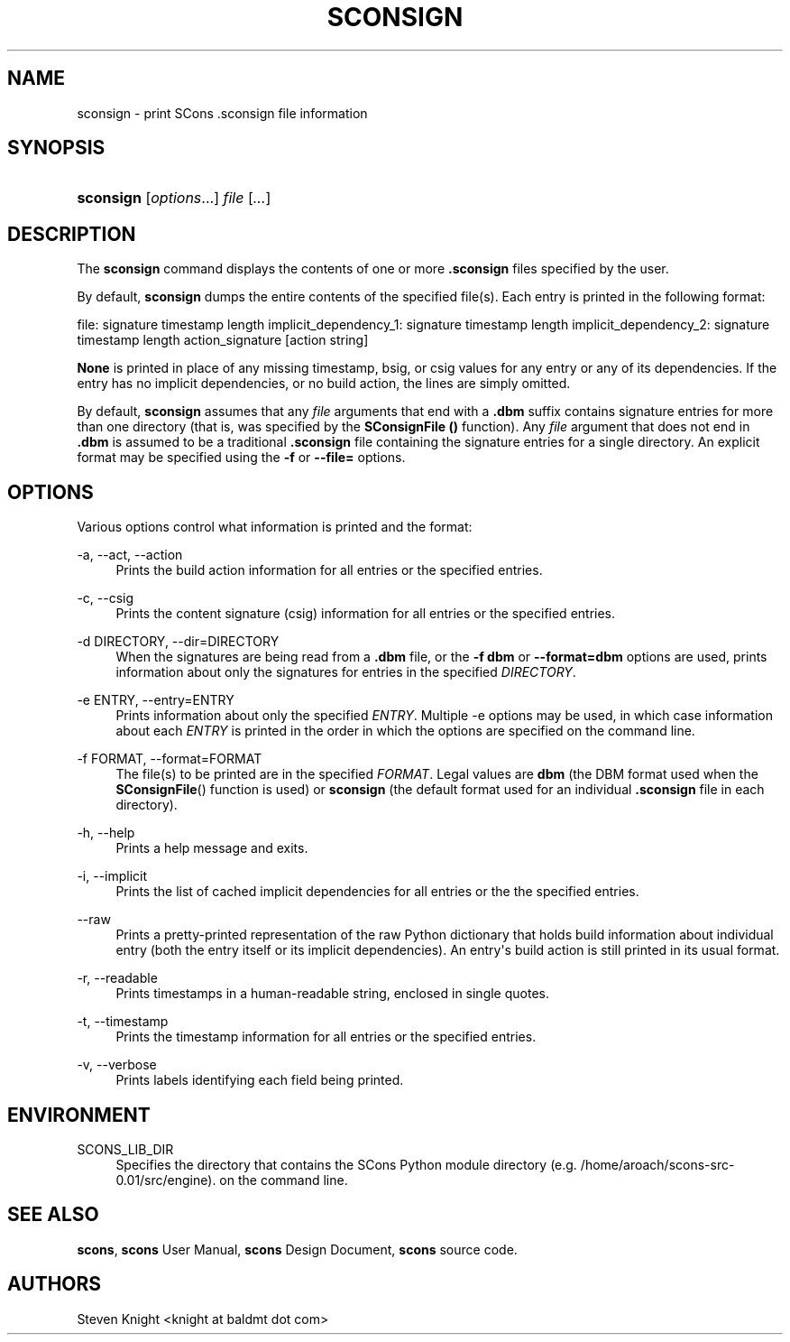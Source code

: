 '\" t
.\"     Title: SCONSIGN
.\"    Author: [see the "AUTHORS" section]
.\" Generator: DocBook XSL Stylesheets v1.76.1 <http://docbook.sf.net/>
.\"      Date: 08/24/2014
.\"    Manual: August 2014
.\"    Source: August 2014
.\"  Language: English
.\"
.TH "SCONSIGN" "1" "08/24/2014" "August 2014" "August 2014"
.\" -----------------------------------------------------------------
.\" * Define some portability stuff
.\" -----------------------------------------------------------------
.\" ~~~~~~~~~~~~~~~~~~~~~~~~~~~~~~~~~~~~~~~~~~~~~~~~~~~~~~~~~~~~~~~~~
.\" http://bugs.debian.org/507673
.\" http://lists.gnu.org/archive/html/groff/2009-02/msg00013.html
.\" ~~~~~~~~~~~~~~~~~~~~~~~~~~~~~~~~~~~~~~~~~~~~~~~~~~~~~~~~~~~~~~~~~
.ie \n(.g .ds Aq \(aq
.el       .ds Aq '
.\" -----------------------------------------------------------------
.\" * set default formatting
.\" -----------------------------------------------------------------
.\" disable hyphenation
.nh
.\" disable justification (adjust text to left margin only)
.ad l
.\" -----------------------------------------------------------------
.\" * MAIN CONTENT STARTS HERE *
.\" -----------------------------------------------------------------
.SH "NAME"
sconsign \- print SCons \&.sconsign file information
.SH "SYNOPSIS"
.HP \w'\fBsconsign\fR\ 'u
\fBsconsign\fR [\fIoptions\fR...] \fIfile\fR [\fI\&.\&.\&.\fR]
.SH "DESCRIPTION"
.PP
The
\fBsconsign\fR
command displays the contents of one or more
\fB\&.sconsign\fR
files specified by the user\&.
.PP
By default,
\fBsconsign\fR
dumps the entire contents of the specified file(s)\&. Each entry is printed in the following format:
.PP
file: signature timestamp length implicit_dependency_1: signature timestamp length implicit_dependency_2: signature timestamp length action_signature [action string]
.PP
\fBNone\fR
is printed in place of any missing timestamp, bsig, or csig values for any entry or any of its dependencies\&. If the entry has no implicit dependencies, or no build action, the lines are simply omitted\&.
.PP
By default,
\fBsconsign\fR
assumes that any
\fIfile\fR
arguments that end with a
\fB\&.dbm\fR
suffix contains signature entries for more than one directory (that is, was specified by the
\fBSConsignFile ()\fR
function)\&. Any
\fIfile\fR
argument that does not end in
\fB\&.dbm\fR
is assumed to be a traditional
\fB\&.sconsign\fR
file containing the signature entries for a single directory\&. An explicit format may be specified using the
\fB\-f\fR
or
\fB\-\-file=\fR
options\&.
.SH "OPTIONS"
.PP
Various options control what information is printed and the format:
.PP
\-a, \-\-act, \-\-action
.RS 4
Prints the build action information for all entries or the specified entries\&.
.RE
.PP
\-c, \-\-csig
.RS 4
Prints the content signature (csig) information for all entries or the specified entries\&.
.RE
.PP
\-d DIRECTORY, \-\-dir=DIRECTORY
.RS 4
When the signatures are being read from a
\fB\&.dbm\fR
file, or the
\fB\-f dbm\fR
or
\fB\-\-format=dbm\fR
options are used, prints information about only the signatures for entries in the specified
\fIDIRECTORY\fR\&.
.RE
.PP
\-e ENTRY, \-\-entry=ENTRY
.RS 4
Prints information about only the specified
\fIENTRY\fR\&. Multiple \-e options may be used, in which case information about each
\fIENTRY\fR
is printed in the order in which the options are specified on the command line\&.
.RE
.PP
\-f FORMAT, \-\-format=FORMAT
.RS 4
The file(s) to be printed are in the specified
\fIFORMAT\fR\&. Legal values are
\fBdbm\fR
(the DBM format used when the
\fBSConsignFile\fR() function is used) or
\fBsconsign\fR
(the default format used for an individual
\fB\&.sconsign\fR
file in each directory)\&.
.RE
.PP
\-h, \-\-help
.RS 4
Prints a help message and exits\&.
.RE
.PP
\-i, \-\-implicit
.RS 4
Prints the list of cached implicit dependencies for all entries or the the specified entries\&.
.RE
.PP
\-\-raw
.RS 4
Prints a pretty\-printed representation of the raw Python dictionary that holds build information about individual entry (both the entry itself or its implicit dependencies)\&. An entry\*(Aqs build action is still printed in its usual format\&.
.RE
.PP
\-r, \-\-readable
.RS 4
Prints timestamps in a human\-readable string, enclosed in single quotes\&.
.RE
.PP
\-t, \-\-timestamp
.RS 4
Prints the timestamp information for all entries or the specified entries\&.
.RE
.PP
\-v, \-\-verbose
.RS 4
Prints labels identifying each field being printed\&.
.RE
.SH "ENVIRONMENT"
.PP
SCONS_LIB_DIR
.RS 4
Specifies the directory that contains the SCons Python module directory (e\&.g\&. /home/aroach/scons\-src\-0\&.01/src/engine)\&. on the command line\&.
.RE
.SH "SEE ALSO"
.PP
\fBscons\fR,
\fBscons\fR
User Manual,
\fBscons\fR
Design Document,
\fBscons\fR
source code\&.
.SH "AUTHORS"
.PP
Steven Knight <knight at baldmt dot com>
